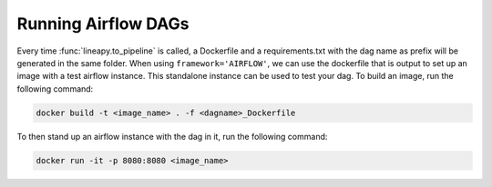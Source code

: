 .. _testingairflow:

Running Airflow DAGs
--------------------

Every time :func:`lineapy.to_pipeline` is called, a Dockerfile and a requirements.txt with the dag name as prefix will be generated in the same folder.
When using ``framework='AIRFLOW'``, we can use the dockerfile that is output to set up an image with a test airflow instance. 
This standalone instance can be used to test your dag. To build an image, run the following command:

.. code-block:: bash
    
    docker build -t <image_name> . -f <dagname>_Dockerfile

To then stand up an airflow instance with the dag in it, run the following command:

.. code-block:: bash
    
    docker run -it -p 8080:8080 <image_name>

